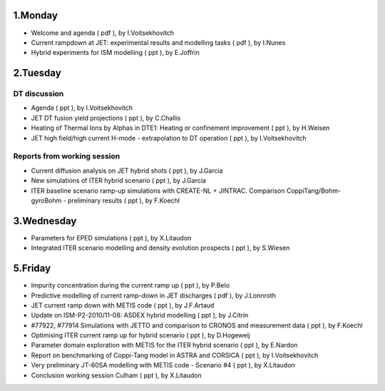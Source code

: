 .. _ism_ws3_2010:

1.Monday
--------

-  Welcome and agenda
   (
   pdf
   ), by I.Voitsekhovitch
-  Current rampdown at JET: experimental results and modelling tasks
   (
   pdf
   ), by I.Nunes
-  Hybrid experiments for ISM modelling
   (
   ppt
   ), by E.Joffrin

2.Tuesday
---------

DT discussion
~~~~~~~~~~~~~

-  Agenda
   (
   ppt
   ), by I.Voitsekhovitch
-  JET DT fusion yield projections
   (
   ppt
   ), by C.Challis
-  Heating of Thermal Ions by Alphas in DTE1: Heating or confinement
   improvement
   (
   ppt
   ), by H.Weisen
-  JET high field/high current H-mode - extrapolation to DT operation
   (
   ppt
   ), by I.Voitsekhovitch

Reports from working session
~~~~~~~~~~~~~~~~~~~~~~~~~~~~

-  Current diffusion analysis on JET hybrid shots
   (
   ppt
   ), by J.Garcia
-  New simulations of ITER hybrid scenario
   (
   ppt
   ), by J.Garcia
-  ITER baseline scenario ramp-up simulations with CREATE-NL + JINTRAC.
   Comparison CoppiTang/Bohm-gyroBohm - preliminary results
   (
   ppt
   ), by F.Koechl

3.Wednesday
-----------

-  Parameters for EPED simulations
   (
   ppt
   ), by X.Litaudon
-  Integrated ITER scenario modelling and density evolution prospects
   (
   ppt
   ), by S.Wiesen

5.Friday
--------

-  Impurity concentration during the current ramp up
   (
   ppt
   ), by P.Belo
-  Predictive modelling of current ramp-down in JET discharges
   (
   pdf
   ), by J.Lonnroth
-  JET current ramp down with METIS code
   (
   ppt
   ), by J.F.Artaud
-  Update on ISM-P2-2010/11-08: ASDEX hybrid modelling
   (
   ppt
   ), by J.Citrin
-  #77922, #77914 Simulations with JETTO and comparison to CRONOS and
   measurement data
   (
   ppt
   ), by F.Koechl
-  Optimising ITER current ramp up for hybrid scenario
   (
   ppt
   ), by D.Hogeweij
-  Parameter domain exploration with METIS for the ITER hybrid scenario
   (
   ppt
   ), by E.Nardon
-  Report on benchmarking of Coppi-Tang model in ASTRA and CORSICA
   (
   ppt
   ), by I.Voitsekhovitch
-  Very preliminary JT-60SA modelling with METIS code - Scenario #4
   (
   ppt
   ), by X.Litaudon
-  Conclusion working session Culham
   (
   ppt
   ), by X.Litaudon

